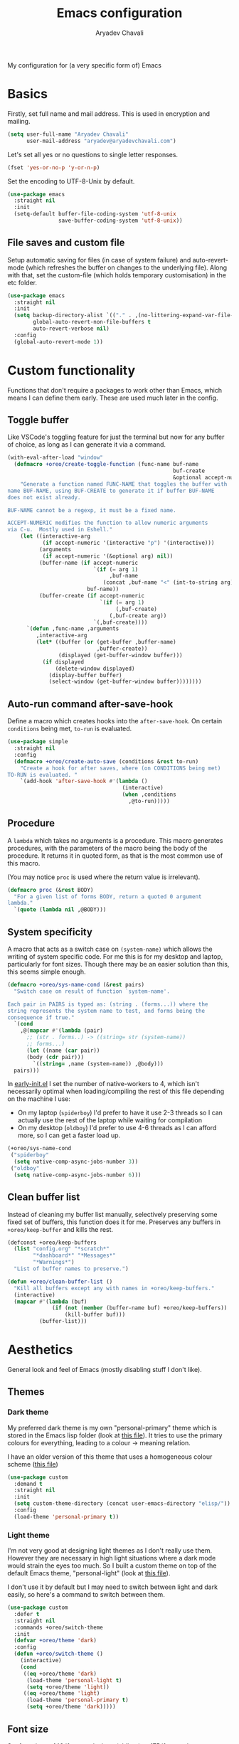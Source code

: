 #+title: Emacs configuration
#+author: Aryadev Chavali
#+description: My Emacs configuration
#+property: header-args:emacs-lisp :tangle config.el :comments link :results none
#+options: toc:nil
#+startup: noindent

#+begin_center
My configuration for (a very specific form of) Emacs
#+end_center
#+latex: \clearpage
#+toc: headlines

* Basics
Firstly, set full name and mail address.  This is used in encryption
and mailing.
#+begin_src emacs-lisp
(setq user-full-name "Aryadev Chavali"
      user-mail-address "aryadev@aryadevchavali.com")
#+end_src

Let's set all yes or no questions to single letter responses.
#+begin_src emacs-lisp
(fset 'yes-or-no-p 'y-or-n-p)
#+end_src

Set the encoding to UTF-8-Unix by default.
#+begin_src emacs-lisp
(use-package emacs
  :straight nil
  :init
  (setq-default buffer-file-coding-system 'utf-8-unix
                save-buffer-coding-system 'utf-8-unix))
#+end_src
** File saves and custom file
Setup automatic saving for files (in case of system failure) and
auto-revert-mode (which refreshes the buffer on changes to the
underlying file).  Along with that, set the custom-file (which holds
temporary customisation)  in the etc folder.
#+begin_src emacs-lisp
(use-package emacs
  :straight nil
  :init
  (setq backup-directory-alist `(("." . ,(no-littering-expand-var-file-name "saves/")))
        global-auto-revert-non-file-buffers t
        auto-revert-verbose nil)
  :config
  (global-auto-revert-mode 1))
#+end_src
* Custom functionality
Functions that don't require a packages to work other than Emacs,
which means I can define them early.  These are used much later in the
config.
** Toggle buffer
Like VSCode's toggling feature for just the terminal but now for
any buffer of choice, as long as I can generate it via a command.
#+begin_src emacs-lisp
(with-eval-after-load "window"
  (defmacro +oreo/create-toggle-function (func-name buf-name
                                                    buf-create
                                                    &optional accept-numeric)
    "Generate a function named FUNC-NAME that toggles the buffer with
name BUF-NAME, using BUF-CREATE to generate it if buffer BUF-NAME
does not exist already.

BUF-NAME cannot be a regexp, it must be a fixed name.

ACCEPT-NUMERIC modifies the function to allow numeric arguments
via C-u.  Mostly used in Eshell."
    (let ((interactive-arg
           (if accept-numeric '(interactive "p") '(interactive)))
          (arguments
           (if accept-numeric '(&optional arg) nil))
          (buffer-name (if accept-numeric
                           `(if (= arg 1)
                                ,buf-name
                              (concat ,buf-name "<" (int-to-string arg) ">"))
                         buf-name))
          (buffer-create (if accept-numeric
                             `(if (= arg 1)
                                  (,buf-create)
                                (,buf-create arg))
                           `(,buf-create))))
      `(defun ,func-name ,arguments
         ,interactive-arg
         (let* ((buffer (or (get-buffer ,buffer-name)
                            ,buffer-create))
                (displayed (get-buffer-window buffer)))
           (if displayed
               (delete-window displayed)
             (display-buffer buffer)
             (select-window (get-buffer-window buffer))))))))
#+end_src
** Auto-run command after-save-hook
Define a macro which creates hooks into the ~after-save-hook~.  On
certain ~conditions~ being met, ~to-run~ is evaluated.
#+begin_src emacs-lisp
(use-package simple
  :straight nil
  :config
  (defmacro +oreo/create-auto-save (conditions &rest to-run)
    "Create a hook for after saves, where (on CONDITIONS being met)
TO-RUN is evaluated. "
    `(add-hook 'after-save-hook #'(lambda ()
                                    (interactive)
                                    (when ,conditions
                                      ,@to-run)))))
#+end_src
** Procedure
A ~lambda~ which takes no arguments is a procedure.  This macro
generates procedures, with the parameters of the macro being the body
of the procedure.  It returns it in quoted form, as that is the most
common use of this macro.

(You may notice ~proc~ is used where the return value is irrelevant).
#+begin_src emacs-lisp
(defmacro proc (&rest BODY)
  "For a given list of forms BODY, return a quoted 0 argument
lambda."
  `(quote (lambda nil ,@BODY)))
#+end_src
** System specificity
A macro that acts as a switch case on ~(system-name)~ which allows the
writing of system specific code.  For me this is for my desktop and
laptop, particularly for font sizes.  Though there may be an easier
solution than this, this seems simple enough.
#+begin_src emacs-lisp
(defmacro +oreo/sys-name-cond (&rest pairs)
  "Switch case on result of function `system-name'.

Each pair in PAIRS is typed as: (string . (forms...)) where the
string represents the system name to test, and forms being the
consequence if true."
  `(cond
    ,@(mapcar #'(lambda (pair)
      ;; (str . forms..) -> ((string= str (system-name))
      ;; forms...)
      (let ((name (car pair))
      (body (cdr pair)))
        `((string= ,name (system-name)) ,@body)))
  pairs)))
#+end_src

In [[file:early-init.el][early-init.el]] I set the number of
native-workers to 4, which isn't necessarily optimal when
loading/compiling the rest of this file depending on the machine I
use:
- On my laptop (=spiderboy=) I'd prefer to have it use 2-3 threads so I
  can actually use the rest of the laptop while waiting for
  compilation
- On my desktop (=oldboy=) I'd prefer to use 4-6 threads as I can
  afford more, so I can get a faster load up.
#+begin_src emacs-lisp
(+oreo/sys-name-cond
 ("spiderboy"
  (setq native-comp-async-jobs-number 3))
 ("oldboy"
  (setq native-comp-async-jobs-number 6)))
#+end_src
** Clean buffer list
Instead of cleaning my buffer list manually, selectively preserving
some fixed set of buffers, this function does it for me.  Preserves
any buffers in ~+oreo/keep-buffer~ and kills the rest.
#+begin_src emacs-lisp
(defconst +oreo/keep-buffers
  (list "config.org" "*scratch*"
        "*dashboard*" "*Messages*"
        "*Warnings*")
  "List of buffer names to preserve.")

(defun +oreo/clean-buffer-list ()
  "Kill all buffers except any with names in +oreo/keep-buffers."
  (interactive)
  (mapcar #'(lambda (buf)
              (if (not (member (buffer-name buf) +oreo/keep-buffers))
                  (kill-buffer buf)))
          (buffer-list)))
#+end_src
* Aesthetics
General look and feel of Emacs (mostly disabling stuff I don't like).
** Themes
*** Dark theme
My preferred dark theme is my own "personal-primary" theme which is
stored in the Emacs lisp folder (look at [[file:elisp/personal-primary-theme.el][this file]]).  It tries to use
the primary colours for everything, leading to a colour -> meaning
relation.

I have an older version of this theme that uses a homogeneous colour
scheme ([[file:elisp/personal-theme.el][this file]])
#+begin_src emacs-lisp
(use-package custom
  :demand t
  :straight nil
  :init
  (setq custom-theme-directory (concat user-emacs-directory "elisp/"))
  :config
  (load-theme 'personal-primary t))
#+end_src
*** Light theme
I'm not very good at designing light themes as I don't really use
them.  However they are necessary in high light situations where a
dark mode would strain the eyes too much.  So I built a custom theme
on top of the default Emacs theme, "personal-light" (look at [[file:elisp/personal-light-theme.el][this
file]]).

I don't use it by default but I may need to switch between light and
dark easily, so here's a command to switch between them.

#+begin_src emacs-lisp
(use-package custom
  :defer t
  :straight nil
  :commands +oreo/switch-theme
  :init
  (defvar +oreo/theme 'dark)
  :config
  (defun +oreo/switch-theme ()
    (interactive)
    (cond
     ((eq +oreo/theme 'dark)
      (load-theme 'personal-light t)
      (setq +oreo/theme 'light))
     ((eq +oreo/theme 'light)
      (load-theme 'personal-primary t)
      (setq +oreo/theme 'dark)))))

#+end_src
** Font size
Set font size to 140 if on my desktop (oldboy) or 175 if on my laptop
(spiderboy).
#+begin_src emacs-lisp
(use-package faces
  :straight nil
  :config
  (+oreo/sys-name-cond
   ("spiderboy" (set-face-attribute 'default nil :height 175))
   ("oldboy" (set-face-attribute 'default nil :height 140))))
#+end_src
** Startup screen
The default startup screen is quite bad in all honesty, great for
first time users who have no idea what is going on but terrible for
regular users.

The scratch buffer is an interaction buffer made when Emacs is first
started, as a way to quickly prototype Emacs Lisp code.  When startup
screen is disabled, this buffer is the first thing presented on boot
for Emacs.  So we can use it to store some useful information.

As I use [[*Org mode][org-mode]] to compile my Emacs, it is available
essentially at startup, so I use it for the scratch buffer.  That way,
I can use all the abilities of org-mode (particularly writing a system
of code using =#+RESULTS=) in an ephemeral buffer at startup!
#+begin_src emacs-lisp
(use-package emacs
  :straight nil
  :init
  (setq
   inhibit-startup-screen t
   initial-major-mode 'org-mode
   initial-scratch-message ""
   ring-bell-function 'ignore)
  (add-hook 'after-init-hook (proc
                              (with-current-buffer "*scratch*"
                                (goto-char (point-max))
                                (insert (format "#+title: Scratch buffer
,#+author: %s
,#+description: Emacs v%s
Booted in %s
" user-full-name emacs-version (emacs-init-time)))))))
#+end_src
** Blinking cursor
Turn off blinking-cursor-mode as [[*Hl-line][hl-line]] is better.
#+begin_src emacs-lisp
(use-package frame
  :straight nil
  :config
  (blink-cursor-mode 0))
#+end_src
** Fringes
Turning off borders in my window manager was a good idea, so turn off
the borders for Emacs.
#+begin_src emacs-lisp
(use-package fringe
  :after dashboard
  :straight nil
  :config
  (fringe-mode 0))
#+end_src
** Mode line
A mode line in an editor can provide a LOT of information, or very
little.  I customised the Emacs modeline to give me a bit of info,
~telephone-line~ to give me a lot.

Currently I use the default mode line with some customisation;
simplicity is above all.
*** Emacs Mode-line
#+begin_src emacs-lisp
(defun +mode-line/generate-padding ()
  (let ((wid (frame-width))
        (str ""))
    (dotimes (n (floor (/ wid 7)))
      (setq str (concat str " ")))
    str))

(setq-default
 mode-line-format
 (list
  "%l:%c    " ;; Line and column
  "%p[" ;; Where in file + Evil state
  '(:eval (upcase
           (substring
            (format "%s" (if (bound-and-true-p evil-state)
                             evil-state
                           ""))
            0 1)))
  "]    "
  "%+%b("
  '(:eval (format "%s" major-mode))
  ")    "
  "%I    "
  '(:eval (+mode-line/generate-padding))
  '(vc-mode vc-mode)
  mode-line-misc-info
  mode-line-end-spaces))
#+end_src
*** WIP Telephone-line
:PROPERTIES:
:header-args:emacs-lisp: :tangle no
:END:
Telephone-line is a mode-line package for Emacs which prioritises
extensibility.  It also looks much nicer than the default mode line
with colouring and a ton of presentations to choose from.
#+begin_src emacs-lisp
(use-package telephone-line
  :init
  (defface +telephone/position-face '((t (:foreground "red" :background "grey10"))) "")
  (defface +telephone/mode-face '((t (:foreground "white" :background "dark green"))) "")
  (defface +telephone/file-info-face '((t (:foreground "white" :background "Dark Blue"))) "")
  :custom
  (telephone-line-faces
   '((evil      . telephone-line-modal-face)
     (modal     . telephone-line-modal-face)
     (ryo       . telephone-line-ryo-modal-face)
     (accent    . (telephone-line-accent-active . telephone-line-accent-inactive))
     (nil         . (mode-line                    . mode-line-inactive))
     (position  . (+telephone/position-face     . mode-line-inactive))
     (mode      . (+telephone/mode-face         . mode-line-inactive))
     (file-info . (+telephone/file-info-face    . mode-line-inactive))))
  (telephone-line-primary-left-separator    'telephone-line-halfcos-left)
  (telephone-line-secondary-left-separator  'telephone-line-halfcos-hollow-left)
  (telephone-line-primary-right-separator   'telephone-line-identity-right)
  (telephone-line-secondary-right-separator 'telephone-line-identity-hollow-right)
  (telephone-line-height 24)
  (telephone-line-evil-use-short-tag nil)
  :config
  (telephone-line-defsegment +telephone/buffer-or-filename ()
                             (cond
                              ((buffer-file-name)
                               (if (and (fboundp 'projectile-project-name)
                                        (fboundp 'projectile-project-p)
                                        (projectile-project-p))
                                   (list ""
                                         (funcall (telephone-line-projectile-segment) face)
                                         (propertize
                                          (concat "/"
                                                  (file-relative-name (file-truename (buffer-file-name))
                                                                      (projectile-project-root)))
                                          'help-echo (buffer-file-name)))
                                 (buffer-file-name)))
                              (t (buffer-name))))

  (telephone-line-defsegment +telephone/get-position ()
                             `(,(concat "%lL:%cC"
                                        (if (not mark-active)
                                            ""
                                          (format " | %dc" (- (+ 1 (region-end)) (region-beginning)))))))

  (setq-default
   telephone-line-lhs '((mode telephone-line-major-mode-segment)
                        (file-info telephone-line-input-info-segment)
                        (position +telephone/get-position)
                        (accent   +telephone/buffer-or-filename
                                  telephone-line-process-segment))
   telephone-line-rhs '((accent telephone-line-flycheck-segment telephone-line-misc-info-segment
                                telephone-line-projectile-segment)
                        (file-info telephone-line-filesize-segment)
                        (evil  telephone-line-evil-tag-segment)))
  (telephone-line-mode))
#+end_src
** Mouse
Eww who uses a mouse?
#+begin_src emacs-lisp
(setq use-file-dialog nil)
#+end_src
* Core packages (loading)
For my core packages, whose configuration doesn't change much anyway,
I have a [[file:core.org][separate file]].  Here I'll load it up for
usage later on.
#+begin_src emacs-lisp
(load-file (concat user-emacs-directory "core.el"))
#+end_src
* Small packages
** ISearch
ISearch is the default incremental search application in Emacs.  I use
~evil-search-forward~ so I don't interact with isearch that much, but
I may need it occasionally.
#+begin_src emacs-lisp
(use-package isearch
  :straight nil
  :general
  (:keymaps 'isearch-mode-map
   "M-s" #'isearch-repeat-forward))
#+end_src
** Info
Info is GNU's attempt at better man pages.  Most Emacs packages have
info pages so I'd like nice navigation options.
#+begin_src emacs-lisp
(use-package info
  :straight nil
  :general
  (nmmap
    :keymaps 'Info-mode-map
    "h" #'evil-backward-char
    "k" #'evil-previous-line
    "l" #'evil-forward-char
    "H" #'Info-history-back
    "L" #'Info-history-forward
    "RET" #'Info-follow-nearest-node))
#+end_src
** Display line numbers
I don't really like line numbers, I find them similar to [[*Fringes][fringes]] as
useless space, but at least it provides some information.  Sometimes
it can help with doing repeated commands so a toggle option is
necessary.
#+begin_src emacs-lisp
(use-package display-line-numbers
  :straight nil
  :commands display-line-numbers-mode
  :general
  (mode-leader
    "l" #'display-line-numbers-mode)
  :init
  (setq-default display-line-numbers-type 'relative))
#+end_src
** esup
I used to be able to just use [[file:elisp/profiler-dotemacs.el][profile-dotemacs.el]], when my Emacs
config was smaller, but now it tells me very little information about
where my setup is inefficient due to the literate config.  Just found
this ~esup~ thing and it works perfectly, exactly how I would prefer
getting this kind of information.  It runs an external Emacs instance
and collects information from it, so it doesn't require restarting
Emacs to profile.

#+begin_src emacs-lisp
(use-package esup
  :defer t)
#+end_src
** xref
Find definitions, references and general objects using tags without
external packages.  Provided by default in Emacs and just requires a
way of generating a =TAGS= file for your project.  Helps with minimal
setups for programming without heavier packages like [[*Eglot][Eglot]].

[[*Projectile][Projectile]] provides a nice way to generate tags.
#+begin_src emacs-lisp
(use-package xref
  :straight nil
  :display
  ("\\*xref\\*"
   (display-buffer-at-bottom)
   (inhibit-duplicate-buffer . t)
   (window-height . 0.25))
  :general
  (code-leader
    "t" '(nil :which-key "Tags"))
  (code-leader
    :infix "t"
    "t" #'xref-find-apropos
    "d" #'xref-find-definitions
    "r" #'xref-find-references)
  (nmmap
    :keymaps 'xref--xref-buffer-mode-map
    "RET" #'xref-goto-xref
    "J" #'xref-next-line
    "K" #'xref-prev-line
    "g" #'xref-revert-buffer
    "q" #'quit-window))
#+end_src
** Hl-line
Highlights the current line, much better than a blinking cursor.
#+begin_src emacs-lisp
(use-package hl-line
  :straight t
  :hook (text-mode-hook . hl-line-mode)
  :hook (prog-mode-hook . hl-line-mode))
#+end_src
** Recentf
Recentf provides a method of keeping track of recently opened files.
#+begin_src emacs-lisp
(use-package recentf
  :straight nil
  :hook (emacs-startup-hook . recentf-mode))
#+end_src
** Projectile
Projectile is a project management package which integrates with Emacs
very well.  It essentially provides alternative Emacs commands scoped
to the current 'project', based on differing signs that a directory is
a 'project'.
#+begin_src emacs-lisp
(use-package projectile
  :after evil
  :hook (emacs-startup-hook . projectile-mode)
  :general
  (general-def
    :keymaps 'projectile-command-map
    "t" #'projectile-test-project
    "r" #'projectile-run-project
    "q" #'projectile-replace-regexp)
  (leader "p" '(projectile-command-map :which-key "Projectile"))
  (nmap
    "<f5>" #'projectile-compile-project
    "<f6>" #'projectile-configure-project
    "<f7>" #'projectile-test-project)
  :init
  (setq projectile-tags-command "ctags -Re -f \"%s\" %s \"%s\""))
#+end_src
*** Counsel projectile
Counsel integration for projectile commands, very nice.
#+begin_src emacs-lisp
(use-package counsel-projectile
  :after (projectile counsel)
  :config
  (counsel-projectile-mode +1))
#+end_src
** Avy
Setup avy with leader.  As I use ~avy-goto-char-timer~ a lot, use the
~C-s~ bind which replaces isearch.  Switch isearch to M-s in case I
need to use it.
#+begin_src emacs-lisp
(use-package avy
  :after evil
  :general
  (nmmap
    "C-s" #'avy-goto-char-timer
    "M-s" #'isearch-forward)
  (search-leader
    "l" #'avy-goto-line))
#+end_src
** Ace window
Though evil provides a great many features in terms of window
management, ace window can provide some nicer chords for higher
management of windows (closing, switching, etc).

#+begin_src emacs-lisp
(use-package ace-window
  :after evil
  :custom
  (aw-keys '(?a ?s ?d ?f ?g ?h ?j ?k ?l))
  :general
  (nmmap
    [remap evil-window-next] #'ace-window))
#+end_src
** Helpful
Helpful provides a modernised interface for some common help
commands.  I replace ~describe-function~, ~describe-variable~ and
~describe-key~ by their helpful counterparts.
#+begin_src emacs-lisp
(use-package helpful
  :after ivy
  :commands (helpful-callable helpful-variable)
  :general
  (general-def
    [remap describe-function] #'helpful-callable
    [remap describe-variable] #'helpful-variable
    [remap describe-key]      #'helpful-key)
  :display
  ("\\*helpful.*"
   (display-buffer-at-bottom)
   (inhibit-duplicate-buffer . t)
   (window-height . 0.25))
  :config
  (evil-define-key 'normal helpful-mode-map "q" #'quit-window))
#+end_src
** Which-key
Which key uses the minibuffer when performing a keybind to provide
possible options for the next key.
#+begin_src emacs-lisp
(use-package which-key
  :config
  (which-key-mode))
#+end_src
** Keychord
Keychord is only really here for this one chord I wish to define: "jk"
for exiting insert state.
#+begin_src emacs-lisp
(use-package key-chord
  :after evil
  :config
  (key-chord-define evil-insert-state-map "jk" #'evil-normal-state)
  (key-chord-mode))
#+end_src
** (Rip)grep
Grep is a great piece of software, a necessary tool in any Linux
user's inventory.  By default Emacs has a family of functions to use
grep, presenting results in a ~compilation~ style.  ~grep~ searches
files, ~rgrep~ searches in a directory using the ~find~ program and
~zgrep~ searches archives.  This is a great solution for a general
computer environment; essentially all Linux installs will have ~grep~
and ~find~ installed.

Ripgrep is a Rust program that attempts to perform better than grep,
and it actually does.  This is because of a set of optimisations, such
as checking the =.gitignore= to exclude certain files from being
searched.  The ripgrep package provides utilities to ripgrep projects
and files for strings.  Though [[*Ivy][ivy]] comes with ~counsel-rg~, it uses
Ivy's completion framework rather than the ~compilation~ style
buffers, which sometimes proves very useful.

Of course, this requires installing the rg binary which is available
in most repositories nowadays.
*** Grep
I have no use for standard 'grep'; ~counsel-swiper~ does the same
thing faster and within Emacs lisp.  ~rgrep~ is useful though.
#+begin_src emacs-lisp
(use-package grep
  :straight nil
  :display
  ("^\\*grep.*"
   (display-buffer-at-bottom display-buffer-reuse-window)
   (window-height . 0.25)
   (reusable-frames . t))
  :general
  (search-leader
    "d" #'rgrep))
#+end_src
*** rg
#+begin_src emacs-lisp
(use-package rg
  :after grep
  :general
  (search-leader
    "R" #'rg)
  (:keymaps 'rg-mode-map
   "]]" #'rg-next-file
   "[[" #'rg-prev-file
   "q"  #'quit-window)
  :init
  (setq rg-group-result t
        rg-hide-command t
        rg-show-columns nil
        rg-show-header t
        rg-custom-type-aliases nil
        rg-default-alias-fallback "all"
        rg-buffer-name "*ripgrep*"))
#+end_src
** Olivetti
Olivetti provides a focus mode for Emacs, which makes it look a bit
nicer with fringes.  I also define ~+olivetti-mode~ which will
remember and clear up any window configurations on the frame, then
when turned off will reinsert them - provides a nice way to quickly
focus on a buffer.
#+begin_src emacs-lisp
(use-package olivetti
  :commands (+olivetti-mode)
  :general
  (mode-leader
    "o" #'+olivetti-mode)
  :init
  (setq-default olivetti-body-width 0.6)
  (setq olivetti-style nil)
  (add-hook 'olivetti-mode-on-hook  (proc (interactive) (text-scale-increase 1)))
  (add-hook 'olivetti-mode-off-hook (proc (interactive) (text-scale-decrease 1)))
  :config
  (defun +olivetti-mode ()
    (interactive)
    (if (not olivetti-mode)
        (progn
          (window-configuration-to-register 1)
          (delete-other-windows)
          (olivetti-mode t))
      (jump-to-register 1)
      (olivetti-mode 0))))
#+end_src
** All the Icons
Nice set of icons with a great user interface to manage them.
#+begin_src emacs-lisp
(use-package all-the-icons
  :straight t
  :defer t
  :commands (all-the-icons-insert)
  :general
  (insert-leader
    "e" #'all-the-icons-insert))
#+end_src
** Hide mode line
Custom minor mode to toggle the mode line.  Check it out at
[[file:elisp/hide-mode-line.el][elisp/hide-mode-line.el]].
#+begin_src emacs-lisp
(use-package hide-mode-line
  :straight nil
  :load-path "elisp/"
  :defer t
  :general
  (mode-leader
    "m" #'hide-mode-line-mode))
#+end_src
** Save place
Saves current place in a buffer permanently, so on revisiting the file
(even in a different Emacs instance) you go back to the place you were
at last.
#+begin_src emacs-lisp
(use-package saveplace
  :straight nil
  :config
  (save-place-mode))
#+end_src
** Rot13
ROT13 encoding is a pretty simple cipher; fun to make decoders and
encoders for.  Emacs has default support for it, to the point where it
can display files with the encoding without changing the underlying
text.  That's what this is mainly for.

#+begin_src emacs-lisp
(use-package rot13
  :straight nil
  :general
  (mode-leader
    "r" #'toggle-rot13-mode))
#+end_src
** Licensing
Loads [[file:elisp/license.el][license.el]] for inserting licenses.
Licenses are important for distribution and attribution to be defined clearly.
#+begin_src emacs-lisp
(use-package license
  :straight nil
  :load-path "elisp/"
  :demand t
  :general
  (insert-leader
    "l" #'+license/insert-copyright-notice
    "L" #'+license/insert-complete-license))
#+end_src
* Applications (loading)
Emacs is basically an operating system whose primary datatype is text.
Applications are interfaces/environments which serve a variety of
purposes, but provide a lot of capability.  I have a
[[file:app.org][separate file]] for such configuration (2023-09-29:
mainly because it was so goddamn huge).

#+begin_src emacs-lisp
(load-file (concat user-emacs-directory "app.el"))
#+end_src
* Text modes
Standard packages and configurations for text-mode and its derived
modes.
** Flyspell
Flyspell allows me to quickly spell check text documents.  I use
flyspell primarily in org mode, as that is my preferred prose writing
software, but I also need it in commit messages and so on.  So
flyspell-mode should be hooked to text-mode.
#+begin_src emacs-lisp
(use-package flyspell
  :hook (text-mode-hook . flyspell-mode)
  :general
  (nmmap
    :keymaps 'text-mode-map
    (kbd "M-C") #'flyspell-correct-word-before-point
    (kbd "M-c") #'flyspell-auto-correct-word)
  (local-leader
    :keymaps 'flyspell-mode-map
    "S" #'flyspell-region)
  (mode-leader
    "s" #'flyspell-mode))
#+end_src
** Undo tree
Undo tree sits on top of the incredible Emacs undo capabilities.
Provides a nice visual for edits and a great way to produce branches
of edits.  Also allows saving of undo trees, which makes Emacs a quasi
version control system in and of itself!  The only extra necessary
would be describing changes...
#+begin_src emacs-lisp
(use-package undo-tree
  :straight t
  :hook (after-init-hook . global-undo-tree-mode)
  :init
  (setq undo-tree-auto-save-history t
        undo-tree-history-directory-alist backup-directory-alist)
  :general
  (leader
    "u" #'undo-tree-visualize))
#+end_src
** Whitespace
Deleting whitespace, highlighting when going beyond the 80th character
limit, all good stuff.  I don't want to highlight whitespace for
general mode categories (Lisp shouldn't really have an 80 character
limit), so set it for specific modes need the help.
#+begin_src emacs-lisp
(use-package whitespace
  :straight nil
  :general
  (nmmap
    "M--"   #'whitespace-cleanup)
  (mode-leader
    "w" #'whitespace-mode)
  :hook
  (before-save-hook  . whitespace-cleanup)
  (c-mode-hook       . whitespace-mode)
  (c++-mode-hook     . whitespace-mode)
  (haskell-mode-hook . whitespace-mode)
  (python-mode-hook  . whitespace-mode)
  (org-mode-hook     . whitespace-mode)
  (text-mode-hook    . whitespace-mode)
  :init
  (setq whitespace-style '(face lines-tail spaces tabs tab-mark trailing newline)
        whitespace-line-column 80))
#+end_src
** Set auto-fill-mode for all text-modes
Auto fill mode automatically newlines text on 80 characters, which
looks nice and integrates well with Evil's sentence and paragraph text
objects.
#+begin_src emacs-lisp
(add-hook 'text-mode-hook #'auto-fill-mode)
#+end_src
** Show-paren-mode
Show parenthesis for Emacs
#+begin_src emacs-lisp
(add-hook 'prog-mode-hook #'show-paren-mode)
#+end_src
** Smartparens
Smartparens is a smarter electric-parens, it's much more aware of
context and easier to use.
#+begin_src emacs-lisp
(use-package smartparens
  :hook
  (prog-mode-hook . smartparens-mode)
  (text-mode-hook . smartparens-mode)
  :after evil
  :config
  (setq sp-highlight-pair-overlay nil
        sp-highlight-wrap-overlay t
        sp-highlight-wrap-tag-overlay t)

  (let ((unless-list '(sp-point-before-word-p
                       sp-point-after-word-p
                       sp-point-before-same-p)))
    (sp-pair "'"  nil :unless unless-list)
    (sp-pair "\"" nil :unless unless-list))
  (sp-local-pair sp-lisp-modes "(" ")" :unless '(:rem sp-point-before-same-p))
  (require 'smartparens-config))
#+end_src
** Thesaurus
=le-thesaurus= is a great extension for quickly searching up words for
synonyms or antonyms.  I may need it anywhere so I bind it to all
keymaps.
#+begin_src emacs-lisp
(use-package le-thesaurus
  :straight t
  :general
  (local-leader
    :keymaps 'override
    "[" #'le-thesaurus-get-synonyms
    "]" #'le-thesaurus-get-antonyms))
#+end_src
* Programming packages
Packages that help with programming in general, providing IDE like
capabilities.
** Eldoc
Eldoc presents documentation to the user upon placing ones cursor upon
any symbol.  This is very useful when programming as it:
- presents the arguments of functions while writing calls for them
- presents typing and documentation of variables

Eldoc box makes the help buffer a hovering box instead of printing it
in the minibuffer.  A lot cleaner.
#+begin_src emacs-lisp
(use-package eldoc
  :straight nil
  :hook (prog-mode-hook . eldoc-mode)
  :init
  (global-eldoc-mode 1))

(use-package eldoc-box
  :hook (eldoc-mode-hook . eldoc-box-hover-mode)
  :init
  (setq eldoc-box-position-function #'eldoc-box--default-upper-corner-position-function
        eldoc-box-clear-with-C-g t))
#+end_src
** Eglot
Eglot is package to communicate with LSP servers for better
programming capabilities.  Interactions with a server provide results
to the client, done through JSON.

NOTE: Emacs 28.1 comes with better JSON parsing, which makes Eglot
much faster.

2023-03-26: I've found Eglot to be useful sometimes, but many of the
projects I work on don't require a heavy server setup to efficiently
edit and check for errors; Emacs provides a lot of functionality.  So
by default I've disabled it, using =M-x eglot= to startup the LSP
server when I need it.
#+begin_src emacs-lisp
(use-package eglot
  :after project
  :defer t
  :general
  (code-leader
    :keymaps 'eglot-mode-map
    "f" #'eglot-format
    "a" #'eglot-code-actions
    "r" #'eglot-rename
    "R" #'eglot-reconnect)
  ;; :init
  ;; (setq eglot-stay-out-of '(flymake))
  :config
  (add-to-list 'eglot-server-programs '((c++-mode c-mode) "clangd")))
#+end_src
** Flycheck
Flycheck is the checking system for Emacs.  I don't necessarily like
having all my code checked all the time, so I haven't added a hook to
prog-mode as it would be better for me to decide when I want checking
and when I don't.
#+begin_src emacs-lisp
(use-package flycheck
  :commands (flycheck-mode flycheck-list-errors)
  :hook
  (c-mode-hook   . flycheck-mode)
  (c++-mode-hook . flycheck-mode)
  :general
  (mode-leader
    "f" #'flycheck-mode)
  (code-leader
    "x" #'flycheck-list-errors
    "J" #'flycheck-next-error
    "K" #'flycheck-previous-error)
  :display
  ("\\*Flycheck.*"
   (display-buffer-at-bottom)
   (window-height . 0.25))
  :config
  (with-eval-after-load "evil-collection"
    (evil-collection-flycheck-setup)))
#+end_src
** Tabs and spaces
By default, turn off tabs and set the tab width to two.
#+begin_src emacs-lisp
(setq-default indent-tabs-mode nil
              tab-width 2)
#+end_src

However, if necessary later, define a function that may activate tabs locally.
#+begin_src emacs-lisp
(defun +oreo/activate-tabs ()
  (interactive)
  (setq-local indent-tabs-mode t))
#+end_src
** Highlight todo items
TODO items are highlighted in org-mode, but not necessarily in every
mode.  This minor mode highlights all TODO like items via a list of
strings to match.  It also configures faces to use when highlighting.
I hook it to prog-mode.

#+begin_src emacs-lisp
(use-package hl-todo
  :after prog-mode
  :hook (prog-mode-hook . hl-todo-mode)
  :init
  (setq hl-todo-keyword-faces
        '(("TODO"  . "#E50000")
          ("WIP"   . "#ffa500")
          ("NOTE"  . "#00CC00")
          ("FIXME" . "#d02090"))))
#+end_src
** Hide-show mode
Turn on ~hs-minor-mode~ for all prog-mode.  This provides folds for
free.
#+begin_src emacs-lisp
(use-package hideshow
  :straight nil
  :hook (prog-mode-hook . hs-minor-mode))
#+end_src
** Aggressive indenting
Essentially my dream editing experience: when I type stuff in, try and
indent it for me on the fly.  Just checkout the
[[https://github.com/Malabarba/aggressive-indent-mode][page]], any
description I give won't do it justice.

#+begin_src emacs-lisp
(use-package aggressive-indent
  :straight t
  :demand t
  :config
  (add-to-list 'aggressive-indent-excluded-modes
               'c-mode)
  (add-to-list 'aggressive-indent-excluded-modes
               'c++-mode)
  (add-to-list 'aggressive-indent-excluded-modes
               'cc-mode)
  (global-aggressive-indent-mode))
#+end_src
** Compilation
Colourising the compilation buffer so ANSI colour codes get computed.
#+begin_src emacs-lisp
(use-package compile
  :straight nil
  :general
  (code-leader
    "j" #'next-error
    "k" #'previous-error
    "c" #'compile
    "C" #'recompile)
  (nmmap
    :keymaps 'compilation-mode-map
    "g" #'recompile)
  :display
  ("\\*compilation\\*"
   (display-buffer-reuse-window display-buffer-at-bottom)
   (reusable-frames . t)
   (window-height . 0.25))
  :config
  (defun +compile/colourise ()
    "Colourise the emacs compilation buffer."
    (interactive)
    (let ((inhibit-read-only t))
      (ansi-color-apply-on-region (point-min) (point-max))))
  (add-hook 'compilation-filter-hook #'+compile/colourise))
#+end_src
** Makefile
Defines an auto-insert for Makefiles.  Assumes C but it's very easy to
change it for C++.
#+begin_src emacs-lisp
(use-package emacs
  :auto-insert
  (("[mM]akefile\\'" . "Makefile skeleton")
   ""
   "CC=gcc
CFLAGS=-Wall -Wextra -Werror -Wswitch-enum -ggdb -fsanitize=address -std=c11
LIBS=
ARGS=
OUT=main.out

SRC=src
DIST=build

CODE=$(addprefix $(SRC)/, main.c)
OBJECTS=$(CODE:$(SRC)/%.c=$(DIST)/%.o)
DEPS=$(OBJECTS:%.o=%.d)

.PHONY: all
all: $(OUT)

$(OUT): $(DIST)/$(OUT)

$(DIST)/$(OUT): $(OBJECTS)
	mkdir -p $(DIST)
	$(CC) $(CFLAGS) $^ -o $@ $(LIBS)

-include $(DEPS)

$(DIST)/%.o: $(SRC)/%.c
	mkdir -p $(DIST)
	$(CC) $(CFLAGS) -MMD -c $< -o $@ $(LIBS)

.PHONY: run
run: $(DIST)/$(OUT)
	./$^ $(ARGS)

.PHONY:
clean:
	rm -rfv $(DIST)/*
"
   _))
#+end_src
* Org mode
2023-03-30: finally decided to give org mode its own section.

Org is, at its most basic, a markup language.  Files use the ".org"
extension and use =org-mode= to write text, with the ability to export
to a few formats, all within Emacs.  Some other features include:
+ A complete spreadsheet system, with formulas (including
  [[*Calculator][calc-mode]] integration)
+ Evaluation of code blocks, even using the results of them in exports
  (to, say, a $\LaTeX$ or HTML document)
  + This includes exporting code blocks to a code file.  All the
    emacs-lisp code blocks in this file are compiled to =config.el=
    ([[file:elisp/literate.el][literate]])
+ Complete calendar/todo system with deadlines, scheduling and
  repeaters
+ Export to a variety of formats or make your own export engine using
  the org AST!
  + Writing latex in document, with ability to render them on demand,
    and exporting to PDFs through Latex
** Org Essentials
Org has a ton of settings to tweak, which change your experience quite
a bit.  My setup should be as portable as possible and (/sometimes/) I
need to access org mode files in other editors, so org files should be
as close to clear text as possible.  This is the guiding philosophy
that essentially makes most of my options pretty immediate.

Some arbitrary notes:
+ By default =~/Text= is my directory for text files.  I actually have
  a repository that manages this directory for agenda files and other
  documents
+ Indentation in file should not be allowed, i.e. text indentation,
  as that forces other editors to read it a certain way as well.  It
  seems obtrusive hence it's off.
+ Org startup indented is on by default as most documents do benefit
  from the indentation, but I do turn it off for some files via
  ~#+startup:noindent~
+ When opening an org document there can be a lot of headings, so I
  set folding to just content
+ Org documents can also have a lot of latex previews, which make
  opening some after a while a massive hassle.  If I want to see the
  preview, I'll do it myself, so turn it off.
+ Org manages windowing itself, to some extent, so I set those options
  to be as unobtrusive as possible

#+begin_src emacs-lisp
(use-package org
  :defer t
  :straight t
  :init
  (setq
   org-directory "~/Text"
   org-adapt-indentation nil
   org-indent-mode nil
   org-startup-indented t
   org-startup-folded 'content
   org-startup-with-latex-preview nil
   org-imenu-depth 10
   org-src-window-setup 'current-window
   org-indirect-buffer-display 'current-window
   org-link-frame-setup '((vm . vm-visit-folder-other-frame)
                          (vm-imap . vm-visit-imap-folder-other-frame)
                          (file . find-file))))
#+end_src
** Org Latex
Org mode has deep integration with latex, can export to PDF and even
display latex fragments in the document directly.  I setup the
pdf-process, code listing options via minted and the format options
for latex fragments.
#+begin_src emacs-lisp
(use-package org
  :defer t
  :init
  (setq org-format-latex-options '(:foreground default :background default :scale 2
                                   :html-foreground "Black" :html-background "Transparent"
                                   :html-scale 1.0 :matchers ("begin" "$1" "$" "$$" "\\(" "\\["))
        org-latex-src-block-backend 'minted
        org-latex-minted-langs '((emacs-lisp "common-lisp")
                                 (ledger "text")
                                 (cc "c++")
                                 (cperl "perl")
                                 (shell-script "bash")
                                 (caml "ocaml"))
        org-latex-packages-alist '(("" "minted"))
        org-latex-pdf-process
        '("latexmk -pdfxe -bibtex -f -shell-escape %f")
        org-latex-minted-options '(("style" "colorful")
                                   ("linenos")
                                   ("frame" "single")
                                   ("mathescape")
                                   ("fontfamily" "courier")
                                   ("samepage" "false")
                                   ("breaklines" "true")
                                   ("breakanywhere" "true"))))
#+end_src
** Org Core Variables
Tons of variables for org-mode, including a ton of latex ones.  Can't
really explain because it sets up quite a lot of local stuff.  Also I
copy pasted the majority of this, tweaking it till it felt good.  Doom
Emacs was very helpful here.
#+begin_src emacs-lisp
(use-package org
  :init
  (setq org-edit-src-content-indentation 0
        org-goto-interface 'outline
        org-imenu-depth 10
        org-export-backends '(ascii html latex odt icalendar)
        org-eldoc-breadcrumb-separator " → "
        org-enforce-todo-dependencies t
        org-fontify-quote-and-verse-blocks t
        org-fontify-whole-heading-line t
        org-footnote-auto-label t
        org-hide-leading-stars t
        org-hide-emphasis-markers nil
        org-image-actual-width nil
        org-priority-faces '((?A . error) (?B . warning) (?C . success))
        org-link-descriptive nil
        org-tags-column 0
        org-todo-keywords
        '((sequence "TODO" "WIP" "DONE")
          (sequence "PROJ" "WAIT" "COMPLETE"))
        org-use-sub-superscripts '{}
        org-babel-load-languages '((emacs-lisp . t)
                                   (lisp . t)
                                   (shell . t))))
#+end_src
** Org Core Functionality
Hooks, prettify-symbols and records for auto insertion.
#+begin_src emacs-lisp
(use-package org
  :hook
  (org-mode-hook . prettify-symbols-mode)
  :display
  ("\\*Org Src.*"
   (display-buffer-same-window))
  :pretty
  (org-mode-hook
   ("#+begin_src" . "≫")
   ("#+end_src"   . "≪"))
  :init
  (with-eval-after-load "autoinsert"
    (define-auto-insert '("\\.org\\'" . "Org skeleton")
      '("Enter title: "
        "#+title: " str | (buffer-file-name) "\n"
        "#+author: " (read-string "Enter author: ") | user-full-name "\n"
        "#+description: " (read-string "Enter description: ") | "Description" "\n"
        "#+date: " (format-time-string "%Y-%m-%d" (current-time)) "\n"
        "* " _))))
#+end_src
** Org Core Bindings
Some bindings for org mode.
#+begin_src emacs-lisp
(use-package org
  :after counsel
  :config
  (defun +org/swiper-goto ()
    (interactive)
    (swiper "^\\* "))
  :general
  (file-leader
    "l" #'org-store-link
    "i" #'org-insert-last-stored-link)
  (code-leader
    "D" #'org-babel-detangle)
  (nmmap
    :keymaps 'org-mode-map
    [remap imenu] #'+org/swiper-goto)
  (local-leader
    :keymaps 'org-mode-map
    "l" '(nil :which-key "Links")
    "'" '(nil :which-key "Tables")
    "c" '(nil :which-key "Clocks"))
  (local-leader
    :keymaps 'org-mode-map
    :infix "l"
    "i" #'org-insert-link
    "l" #'org-open-at-point
    "f" #'org-footnote-action)
  (local-leader
    :keymaps 'org-mode-map
    :infix "'"
    "a" #'org-table-align
    "f" #'org-table-edit-formulas
    "t" #'org-table-toggle-coordinate-overlays
    "s" #'org-table-sum
    "e" #'org-table-calc-current-TBLFM
    "E" #'org-table-eval-formula)
  (local-leader
    :keymaps 'org-mode-map
    :infix "c"
    "i" #'org-clock-clock-in
    "o" #'org-clock-clock-out
    "c" #'org-clock-in-last
    "d" #'org-clock-display)
  (local-leader
    :keymaps 'org-mode-map
    "r" #'org-refile
    "d" #'org-date-from-calendar
    "t" #'org-todo
    "," #'org-priority
    "T" #'org-babel-tangle
    "i" #'org-insert-structure-template
    "p" #'org-latex-preview
    "s" #'org-property-action
    "e" #'org-export-dispatch
    "o" #'org-edit-special))
#+end_src
** Org Agenda
Org agenda provides a nice viewing for schedules.  With org mode it's
a very tidy way to manage your time.
#+begin_src emacs-lisp
(use-package org-agenda
  :after org
  :straight nil
  :init
  (defconst +org/agenda-root "~/Text"
    "Root directory for all agenda files")
  (setq org-agenda-files (list (expand-file-name +org/agenda-root))
        org-agenda-window-setup 'current-window
        org-agenda-skip-deadline-prewarning-if-scheduled t
        org-agenda-skip-scheduled-if-done t
        org-agenda-skip-deadline-if-done t
        org-agenda-start-with-entry-text-mode nil)
  :config
  (evil-set-initial-state 'org-agenda-mode 'normal)
  :general
  (file-leader
    "a" `(,(proc (interactive)
                 (find-file (completing-read "Enter directory: " org-agenda-files nil t)))
          :which-key "Open agenda directory"))

  (app-leader
    "a" #'org-agenda)

  (nmmap
    :keymaps 'org-agenda-mode-map
    "zd" #'org-agenda-day-view
    "zw" #'org-agenda-week-view
    "zm" #'org-agenda-month-view
    "gd" #'org-agenda-goto-date
    "RET" #'org-agenda-switch-to
    "J" #'org-agenda-later
    "K" #'org-agenda-earlier
    "t" #'org-agenda-todo
    "." #'org-agenda-goto-today
    "," #'org-agenda-goto-date
    "q" #'org-agenda-quit
    "r" #'org-agenda-redo))
#+end_src
** Org capture
#+begin_src emacs-lisp
(use-package org-capture
  :straight nil
  :init
  (setq
   org-capture-templates
   '(("t" "A todo" entry
      (file "")
      "* TODO %?
%T
%a"))
   org-default-notes-file (concat org-directory "/todo.org"))
  :general
  (file-leader
    "w" #'org-capture))
#+end_src
** Org clock-in
Org provides a nice timekeeping system that allows for managing how
much time is taken per task.  It even has an extensive reporting
system to see how much time you spend on specific tasks or overall.
#+begin_src emacs-lisp
(use-package org-clock
  :after org
  :straight nil
  :init
  (defvar +org/clock-out-toggle-report nil
    "Non-nil means update the first clock report in the file every
time a clock out occurs.")
  :config
  (advice-add #'org-clock-out
              :after
              (proc (interactive)
                    (if +org/clock-out-toggle-report
                        (org-clock-report t))))
  :general
  (local-leader
    :keymaps 'org-mode-map
    :infix "c"
    "c" #'org-clock-in
    "o" #'org-clock-out
    "r" #'org-clock-report
    "t" (proc (interactive)
              (setq-local +org/clock-out-toggle-report
                          (not +org/clock-out-toggle-report)))))
#+end_src
** Org on save
If ~+org/compile-to-pdf-on-save-p~ is non-nil, then compile to
\(\LaTeX\) and run an async process to compile it to a PDF.  Doesn't
make Emacs hang (like ~org-latex-export-to-pdf~) and doesn't randomly
crash (like the async handler for org-export).  Works really well with
~pdf-view-mode~.
#+begin_src emacs-lisp
(use-package org
  :defer t
  :init
  (defvar +org/compile-to-pdf-on-save-p
    nil
    "Non-nil to activate compile functionality.")
  :general
  (local-leader
    :keymaps 'org-mode-map
    "C" (proc (interactive)
              (if (+org/compile-to-pdf-on-save-f)
                  (setq-local +org/compile-to-pdf-on-save-p nil)
                (setq-local +org/compile-to-pdf-on-save-p t))))
  :config
  (+oreo/create-auto-save
   (and (eq major-mode 'org-mode) +org/compile-to-pdf-on-save-p)
   (start-process-shell-command "" "*pdflatex*" (concat "pdflatex -shell-escape "
                                                        (org-latex-export-to-latex)))))
#+end_src
** Org ref
For bibliographic stuff in $\LaTeX$ export.
#+begin_src emacs-lisp
(use-package org-ref
  :straight t
  :defer t
  :init
  (setq bibtex-files '("~/Text/bibliography.bib")
        bibtex-completion-bibliography '("~/Text/bibliography.bib")
        bibtex-completion-additional-search-fields '(keywords)))
#+end_src
*** Org ref ivy integration
Org ref requires ivy-bibtex to work properly with ivy, so we need to
set that up as well
#+begin_src emacs-lisp
(use-package ivy-bibtex
  :straight t
  :after org-ref
  :config
  (require 'org-ref-ivy))
#+end_src
** Org message
Org message allows for the use of org mode when composing mails,
generating HTML multipart emails.  This integrates the WYSIWYG
experience with mail in Emacs while also providing powerful text
features with basically no learning curve (as long as you've already
learnt the basics of org).

#+begin_src emacs-lisp
(use-package org-msg
  :hook (message-mode-hook . org-msg-mode)
  :config
  (setq org-msg-options "html-postamble:nil H:5 num:nil ^:{} toc:nil author:nil email:nil \\n:t tex:dvipng"
        org-msg-greeting-name-limit 3)

  (add-to-list 'org-msg-enforce-css
               '(img latex-fragment-inline
                     ((transform . ,(format "translateY(-1px) scale(%.3f)"
                                            (/ 1.0 (if (boundp 'preview-scale)
                                                       preview-scale 1.4))))
                      (margin . "0 -0.35em")))))
#+end_src
** Org for evil
Evil org for some nice bindings.
#+begin_src emacs-lisp
(use-package evil-org
  :hook (org-mode-hook . evil-org-mode))
#+end_src
** Org reveal
Org reveal allows one to export org files as HTML presentations via
reveal.js.  Pretty nifty and it's easy to use.
#+begin_src emacs-lisp
(use-package ox-reveal
  :defer t
  :init
  (setq org-reveal-root "https://cdn.jsdelivr.net/npm/reveal.js"
        org-reveal-theme "sky"))
#+end_src
** WIP Org fragtog
:PROPERTIES:
:header-args:emacs-lisp: :tangle no
:END:
Toggle latex fragments in org mode so you get fancy maths symbols.  I
use latex a bit in org mode as it is the premier way of getting
mathematical symbols rendered, but org mode > latex.

Delimited environments are aplenty, escaped brackets and dollar signs
are my favourite.  Here's a snippet:
$\int_{-\infty}^{\infty}e^{-x^2}dx = \sqrt{\pi}$.

[2023-09-10 Sun] Emacs 29 complains constantly about this, probably
because this isn't implemented that well.  Regardless it wasn't that
necessary anyway, just a nice feature to have.
#+begin_src emacs-lisp
(use-package org-fragtog
  :hook (org-mode-hook . org-fragtog-mode))
#+end_src
** Org superstar
Org superstar adds unicode symbols for headers, much better than the
default asterisks.
#+begin_src emacs-lisp
(use-package org-superstar
  :hook (org-mode-hook . org-superstar-mode))
#+end_src
* Languages
Configuration for specific languages or file formats.
** PDF
I use PDFs mostly for reading reports or papers.  Though Emacs isn't
my preferred application for viewing PDFs (I highly recommend
[[https://pwmt.org/projects/zathura/][Zathura]]), similar to most things with Emacs, having a PDF viewer
builtin can be a very useful asset.

For example if I were editing an org document which I was eventually
compiling into a PDF, my workflow would be much smoother with a PDF
viewer within Emacs that I can open on another pane.
*** PDF tools
~pdf-tools~ provides the necessary functionality for viewing PDFs.
There is no proper PDF viewing without this package.
~evil-collection~ provides a setup for this mode, so use that.
#+begin_src emacs-lisp
(use-package pdf-tools
  :mode ("\\.[pP][dD][fF]\\'" . pdf-view-mode)
  :straight t
  :display
  ("^.*pdf$"
   (display-buffer-same-window)
   (inhibit-duplicate-buffer . t))
  :config
  (pdf-tools-install-noverify)
  (with-eval-after-load "evil-collection"
    (evil-collection-pdf-setup)))
#+end_src
*** PDF grep
PDF grep is a Linux tool that allows for searches against the text
inside of PDFs similar to standard grep.  This cannot be performed by
standard grep due to how PDFs are encoded; they are not a clear text
format.
#+begin_src emacs-lisp
(use-package pdfgrep
  :after pdf-tools
  :hook (pdf-view-mode-hook . pdfgrep-mode)
  :general
  (nmap
    :keymaps 'pdf-view-mode-map
    "M-g"    #'pdfgrep))
#+end_src
** SQL
The default SQL package provides support for connecting to common
database types (sqlite, mysql, etc) for auto completion and query
execution.  I don't use SQL currently but whenever I need it it's
there.
#+begin_src emacs-lisp
(use-package sql
  :straight nil
  :init
  (setq sql-display-sqli-buffer-function nil))
#+end_src
** WIP Ada
:PROPERTIES:
:header-args:emacs-lisp: :tangle no
:END:
Check out [[file:elisp/ada-mode.el][ada-mode]], my custom ~ada-mode~
that replaces the default one.  This mode just colourises stuff, and
uses eglot and a language server to do the hard work.

#+begin_src emacs-lisp
(use-package ada-mode
  :straight nil
  :load-path "elisp/"
  :defer t
  :config
  (with-eval-after-load "eglot"
    (add-hook 'ada-mode-hook #'eglot)))
#+end_src
** NHexl
Hexl-mode is the inbuilt package within Emacs to edit hex and binary
format buffers.  There are a few problems with hexl-mode though,
including an annoying prompt on /revert-buffer/.

Thus, nhexl-mode!  It comes with a few other improvements. Check out
the [[https://elpa.gnu.org/packages/nhexl-mode.html][page]] yourself.
#+begin_src emacs-lisp
(use-package nhexl-mode
  :straight t
  :mode "\\.bin")
#+end_src
** C/C++
Setup for C and C++ modes via the cc-mode package.  C and C++ are
great languages for general purpose programming.  My preferred choice
when I want greater control over memory management.
*** cc-mode
Tons of stuff, namely:
+ ~auto-fill-mode~ for 80 char limit
+ Some keybindings to make evil statement movement is easy
+ Lots of pretty symbols
+ Indenting options and a nice (for me) code style for C (though
  aggressive indent screws with this a bit)
+ Auto inserts to get a C file going
#+begin_src emacs-lisp
(use-package cc-mode
  :defer t
  :hook
  (c-mode-hook   . auto-fill-mode)
  (c++-mode-hook . auto-fill-mode)
  :general
  (:keymaps '(c-mode-map c++-mode-map)
   :states '(normal motion visual)
   "(" #'c-beginning-of-statement
   ")" #'c-end-of-statement)
  :pretty
  (c-mode-hook
   ("puts"    . "φ")
   ("fputs"   . "ϕ")
   ("printf"  . "ω")
   ("fprintf" . "Ω")
   ("NULL"    . "Ø")
   ("true"    . "⊨")
   ("false"   . "⊭")
   ("!"       . "¬")
   ("&&"      . "⋀")
   ("||"      . "⋁")
   ("for"     . "∀")
   ("return"  . "⟼"))
  (c++-mode-hook
   ("nullptr" . "Ø")
   ("string"  . "𝕊")
   ("vector"  . "ℓ")
   ("puts"    . "φ")
   ("fputs"   . "ϕ")
   ("printf"  . "ω")
   ("fprintf" . "Ω")
   ("NULL"    . "Ø")
   ("true"    . "⊨")
   ("false"   . "⊭")
   ("!"       . "¬")
   ("&&"      . "⋀")
   ("||"      . "⋁")
   ("for"     . "∀")
   ("return"  . "⟼"))
  :init
  (setq-default c-basic-offset 2)
  (setq-default c-auto-newline nil)
  (setq-default c-default-style '((other . "user")))
  :auto-insert
  (("\\.c\\'" . "C skeleton")
   ""
   "/* " (+license/insert-copyright-notice) "\n\n"
   " * Created: " (format-time-string "%Y-%m-%d") "\n"
   " * Author: " user-full-name "\n"
   " * Description: " _ "\n"
   " */\n"
   "\n")
  (("\\.cpp\\'" "C++ skeleton")
   ""
   "/* " (+license/insert-copyright-notice) "\n\n"
   " * Created: " (format-time-string "%Y-%m-%d") "\n"
   " * Author: " user-full-name "\n"
   " * Description: " _ "\n"
   " */\n"
   "\n")
  (("\\.\\([Hh]\\|hh\\|hpp\\|hxx\\|h\\+\\+\\)\\'" . "C / C++ header")
   (replace-regexp-in-string "[^A-Z0-9]" "_"
                             (string-replace "+" "P"
                                             (upcase
                                              (file-name-nondirectory buffer-file-name))))
   "/* " (+license/insert-copyright-notice) "\n\n"
   " * Created: " (format-time-string "%Y-%m-%d") "\n"
   " * Author: " user-full-name "\n"
   " * Description: " _ "\n*/"
   "#ifndef " str n "#define " str "\n\n" "\n\n#endif")
  :config
  (c-add-style
   "user"
   '((c-basic-offset . 2)
     (c-comment-only-line-offset . 0)
     (c-hanging-braces-alist (brace-list-open)
                             (brace-entry-open)
                             (substatement-open after)
                             (block-close . c-snug-do-while)
                             (arglist-cont-nonempty))
     (c-cleanup-list brace-else-brace)
     (c-offsets-alist
      (statement-block-intro . +)
      (substatement-open . 0)
      (access-label . -)
      (inline-open  . 0)
      (label . 0)
      (statement-cont . +)))))
#+end_src
*** Clang format
Clang format comes inbuilt with clang, so download that before using
this.  Formats C/C++ files depending on a format (checkout the Clang
format [[file:~/Dotfiles/ClangFormat/.clang-format][config file]] in
my dotfiles).

#+begin_src emacs-lisp
(use-package clang-format
  :straight nil
  :load-path "/usr/share/clang/"
  :after cc-mode
  :commands (+code/clang-format-region-or-buffer
             clang-format-mode)
  :hook
  (c-mode-hook . clang-format-mode)
  (c++-mode-hook . clang-format-mode)
  :general
  (code-leader
    :keymaps '(c-mode-map c++-mode-map)
    "f" #'+code/clang-format-region-or-buffer)
  :config
  (define-minor-mode clang-format-mode
    "On save formats the current buffer via clang-format."
    :lighter nil
    (let ((save-func (proc (interactive)
                           (clang-format-buffer))))
      (if clang-format-mode
          (add-hook 'after-save-hook save-func nil t)
        (remove-hook 'after-save-hook save-func t))))
  (defun +code/clang-format-region-or-buffer ()
    (interactive)
    (if (mark)
        (clang-format-region (region-beginning) (region-end))
      (clang-format-buffer))))
#+end_src
*** cc org babel
To ensure org-babel executes language blocks of C/C++, I need to load
it as an option in ~org-babel-load-languages~.
#+begin_src emacs-lisp
(use-package org
  :after cc-mode
  :init
  (org-babel-do-load-languages
   'org-babel-load-languages
   '((C . t))))
#+end_src
** D
D is a systems level programming language with C-style syntax.  I
think it has some interesting ideas such as a toggleable garbage
collector.  Here I just install the D-mode package, enable ~org-babel~
execution of d-mode blocks and alias ~D-mode~ with ~d-mode~.

#+begin_src emacs-lisp
(use-package d-mode
  :straight t
  :config
  (fset 'D-mode 'd-mode)
  (with-eval-after-load "org-mode"
    (setf (alist-get 'd org-babel-load-languages) t)))
#+end_src
** Racket
A scheme with lots of stuff inside it.  Using it for a language design
book so it's useful to have some Emacs binds for it.
#+begin_src emacs-lisp
(use-package racket-mode
  :straight t
  :hook (racket-mode-hook . racket-xp-mode)
  :display
  ("\\*Racket.*"
   (display-buffer-at-bottom)
   (window-height . 0.25))
  :init
  (setq racket-documentation-search-location 'local)
  :general
  (nmap
    :keymaps 'racket-describe-mode-map
    "q" #'quit-window)
  (nmap
    :keymaps 'racket-mode-map
    "gr" #'racket-eval-last-sexp)
  (local-leader
    :keymaps '(racket-mode-map racket-repl-mode-map)
    "d" #'racket-repl-describe)
  (local-leader
    :keymaps 'racket-mode-map
    "r" #'racket-run
    "i" #'racket-repl
    "e" #'racket-send-definition
    "sr" #'racket-send-region
    "sd" #'racket-send-definition))
#+end_src
** WIP CSharp
:PROPERTIES:
:header-args:emacs-lisp: :tangle no
:END:
Haven't used C# in a while, but Emacs is alright for it with
omnisharp.
#+begin_src emacs-lisp
(use-package csharp-mode
  :defer t
  :pretty
  (csharp-mode-hook
   ("null"      . "∅")
   ("string"    . "𝕊")
   ("List"      . "ℓ")
   ("WriteLine" . "φ")
   ("Write"     . "ω")
   ("true"      . "⊨")
   ("false"     . "⊭")
   ("!"         . "¬")
   ("&&"        . "⋀")
   ("||"        . "⋁")
   ("for"       . "∀")
   ("return"    . "⟼")))
#+end_src
** Java
I kinda dislike Java, but if necessary I will code in it.  Just setup
a style and some pretty symbols.  You can use LSP to get cooler
features to be fair.
#+begin_src emacs-lisp
(use-package ob-java
  :straight nil
  :defer t
  :pretty
  (java-mode-hook
   ("println" . "φ")
   ("printf"  . "ω")
   ("null"    . "Ø")
   ("true"    . "⊨")
   ("false"   . "⊭")
   ("!"       . "¬")
   ("&&"      . "⋀")
   ("||"      . "⋁")
   ("for"     . "∀")
   ("return"  . "⟼"))
  :config
  (with-eval-after-load "cc-mode"
    (c-add-style
     "java"
     '((c-basic-offset . 4)
       (c-comment-only-line-offset 0 . 0)
       (c-offsets-alist
        (inline-open . 0)
        (topmost-intro-cont . +)
        (statement-block-intro . +)
        (knr-argdecl-intro . 5)
        (substatement-open . 0)
        (substatement-label . +)
        (label . +)
        (statement-case-open . +)
        (statement-cont . +)
        (arglist-intro . c-lineup-arglist-intro-after-paren)
        (arglist-close . c-lineup-arglist)
        (brace-list-intro first c-lineup-2nd-brace-entry-in-arglist c-lineup-class-decl-init-+ +)
        (access-label . 0)
        (inher-cont . c-lineup-java-inher)
        (func-decl-cont . c-lineup-java-throws))))
    (add-to-list 'c-default-style '(java-mode . "java")))

  (with-eval-after-load "abbrev"
    (define-abbrev-table 'java-mode-abbrev-table nil)
    (add-hook 'java-mode-hook
              (proc (setq-local local-abbrev-table java-mode-abbrev-table)))))
#+end_src
** Haskell
Haskell is a static lazy functional programming language (what a
mouthful).  It's quite a beautiful language and really learning it will
change the way you think about programming.  However, my preferred
functional language is still unfortunately Lisp so no extra brownie
points there.

Here I configure the REPL for Haskell via the
~haskell-interactive-mode~.  I also load my custom package
[[file:elisp/haskell-multiedit.el][haskell-multiedit]] which allows a user to create temporary
~haskell-mode~ buffers that, upon completion, will run in the REPL.
Even easier than making your own buffer.
#+begin_src emacs-lisp
(use-package haskell-mode
  :hook
  (haskell-mode-hook . haskell-indentation-mode)
  (haskell-mode-hook . interactive-haskell-mode)
  :custom
  (haskell-interactive-prompt "[λ] ")
  (haskell-interactive-prompt-cont "{λ} ")
  (haskell-interactive-popup-errors nil)
  (haskell-stylish-on-save nil)
  (haskell-process-type 'stack-ghci)
  :general
  (shell-leader
    "h" #'+shell/toggle-haskell-repl)
  :display
  ("\\*haskell.**\\*"
   (display-buffer-at-bottom)
   (window-height . 0.25))
  :config
  (load (concat user-emacs-directory "elisp/haskell-multiedit.el"))
  (+oreo/create-toggle-function
   +shell/toggle-haskell-repl
   "*haskell*"
   haskell-interactive-bring
   nil))
#+end_src
** Python
Works well for python.  If you have ~pyls~ it should be on your path, so
just run eglot if you need.  But an LSP server is not necessary for a
lot of my time in python.  Here I also setup org-babel for python
source code blocks.
#+begin_src emacs-lisp
(use-package python
  :defer t
  :straight nil
  :pretty
  (python-mode-hook
   ("None"   . "Ø")
   ("list"   . "ℓ")
   ("List"   . "ℓ")
   ("str"    . "𝕊")
   ("True"   . "⊨")
   ("False"  . "⊭")
   ("!"      . "¬")
   ("&&"     . "⋀")
   ("||"     . "⋁")
   ("for"    . "∀")
   ("print"  . "φ")
   ("lambda" . "λ")
   ("return" . "⟼")
   ("yield"  . "⟻"))
  :init
  (setq python-indent-offset 4)
  :config
  (with-eval-after-load "org-mode"
    (setf (alist-get 'python org-babel-load-languages) t)))
#+end_src
*** Python shell
Setup for python shell, including a toggle option
#+begin_src emacs-lisp
(use-package python
  :straight nil
  :commands +python/toggle-repl
  :general
  (shell-leader
    "p" #'+shell/python-toggle-repl)
  :display
  ("\\*Python\\*"
   (display-buffer-at-bottom)
   (window-height . 0.25))
  :config
  (+oreo/create-toggle-function
   +shell/python-toggle-repl
   "*Python*"
   run-python
   nil))
#+end_src
** YAML
YAML is a data language which is useful for config files.
#+begin_src emacs-lisp
(use-package yaml-mode
  :straight t)
#+end_src
** HTML/CSS/JS
Firstly, web mode for consistent colouring of syntax.
#+begin_src emacs-lisp
(use-package web-mode
  :mode ("\\.html" . web-mode)
  :mode ("\\.js"   . web-mode)
  :mode ("\\.css"  . web-mode)
  :custom
  ((web-mode-code-indent-offset 2)
   (web-mode-markup-indent-offset 2)
   (web-mode-css-indent-offset 2)))
#+end_src
*** Emmet
Emmet for super speed code writing.
#+begin_src emacs-lisp
(use-package emmet-mode
  :hook (web-mode-hook . emmet-mode)
  :general
  (imap
    :keymaps 'emmet-mode-keymap
    "TAB" #'emmet-expand-line
    "M-j" #'emmet-next-edit-point
    "M-k" #'emmet-prev-edit-point))
#+end_src
*** HTML Auto insert
#+begin_src emacs-lisp
(use-package web-mode
  :auto-insert
  (("\\.html\\'" . "HTML Skeleton")
   ""
   "<!doctype html>
<html class='no-js' lang=''>
  <head>
    <meta charset='utf-8'>
    <meta http-equiv='x-ua-compatible' content='ie=edge'>
    <title>"(read-string "Enter title: ") | """</title>
    <meta name='description' content='" (read-string "Enter description: ") | "" "'>
    <meta name='author' content='"user-full-name"'/>
    <meta name='viewport' content='width=device-width, initial-scale=1'>

    <link rel='apple-touch-icon' href='/apple-touch-icon.png'>
    <link rel='shortcut icon' href='/favicon.ico'/>
    <!-- Place favicon.ico in the root directory -->

  </head>
  <body>
    <!--[if lt IE 8]>
      <p class='browserupgrade'>
      You are using an <strong>outdated</strong> browser. Please
      <a href='http://browsehappy.com/'>upgrade your browser</a> to improve
      your experience.
      </p>
    <![endif]-->
"
   _
   "     </body>
</html>"))
#+end_src
** Typescript
Kinda expressive, interesting.
#+begin_src emacs-lisp
(use-package typescript-mode
  :defer t
  :init
  (setq typescript-indent-level 2))
#+end_src
** Common Lisp
Common Lisp is a dialect of Lisp, the most /common/ one around.  Emacs
comes with builtin Lisp support of course, but a REPL would be nice.

Enter /SLY/.  Sly is a fork of /SLIME/ and is *mandatory* for lisp
development on Emacs.

#+begin_src emacs-lisp
(use-package sly
  :straight t
  :init
  (setq inferior-lisp-program "sbcl")
  :display
  ("\\*sly-db"
   (display-buffer-at-bottom)
   (window-height . 0.5))
  ("\\*sly-"
   (display-buffer-at-bottom)
   (window-height . 0.25))
  :config
  (evil-set-initial-state 'sly-db-mode 'emacs)
  (with-eval-after-load "org"
    (setq-default org-babel-lisp-eval-fn #'sly-eval))
  (with-eval-after-load "company"
    (add-hook 'sly-mrepl-hook #'company-mode))
  (+oreo/create-toggle-function
   +shell/toggle-sly
   "*sly-mrepl for sbcl*"
   sly-mrepl
   nil)
  :general
  (shell-leader
    "s" #'+shell/toggle-sly)
  (nmap
    :keymaps '(lisp-mode-map sly-mrepl-mode-map)
    "gr" #'sly-eval-buffer
    "gd" #'sly-edit-definition
    "gR" #'sly-who-calls)
  (local-leader
    :keymaps '(lisp-mode-map sly-mrepl-mode-map)
    "s" #'+shell/toggle-sly
    "c" #'sly-compile-file
    "a" #'sly-apropos
    "d" #'sly-describe-symbol
    "D" #'sly-mrepl-sync
    "E" #'sly-eval-defun)
  (local-leader
    :keymaps 'lisp-mode-map
    :infix "e"
    "b" #'sly-eval-buffer
    "e" #'sly-eval-last-expression
    "f" #'sly-eval-defun
    "r" #'sly-eval-region)
  (nmap
    :keymaps 'sly-inspector-mode-map
    "q" #'sly-inspector-quit))
#+end_src
*** Lisp indent function
Add a new lisp indent function which indents newline lists more
appropriately.
#+begin_src emacs-lisp
(use-package lisp-mode
  :straight nil
  :pretty
  (lisp-mode-hook
   ("lambda"  . "λ")
   ("t"       . "⊨")
   ("nil"     . "Ø")
   ("and"     . "⋀")
   ("or"      . "⋁")
   ("defun"   . "ƒ")
   ("for"     . "∀")
   ("mapc"    . "∀")
   ("mapcar"  . "∀"))
  :general
  (:states '(normal motion visual)
   :keymaps '(emacs-lisp-mode-map lisp-mode-map)
   ")" #'sp-next-sexp
   "(" #'sp-previous-sexp)
  :config
  (defun +oreo/lisp-indent-function (indent-point state)
    (let ((normal-indent (current-column))
          (orig-point (point)))
      (goto-char (1+ (elt state 1)))
      (parse-partial-sexp (point) calculate-lisp-indent-last-sexp 0 t)
      (cond
       ;; car of form doesn't seem to be a symbol, or is a keyword
       ((and (elt state 2)
             (or (not (looking-at "\\sw\\|\\s_"))
                 (looking-at ":")))
        (if (not (> (save-excursion (forward-line 1) (point))
                    calculate-lisp-indent-last-sexp))
            (progn (goto-char calculate-lisp-indent-last-sexp)
                   (beginning-of-line)
                   (parse-partial-sexp (point)
                                       calculate-lisp-indent-last-sexp 0 t)))
        ;; Indent under the list or under the first sexp on the same
        ;; line as calculate-lisp-indent-last-sexp.  Note that first
        ;; thing on that line has to be complete sexp since we are
        ;; inside the innermost containing sexp.
        (backward-prefix-chars)
        (current-column))
       ((and (save-excursion
               (goto-char indent-point)
               (skip-syntax-forward " ")
               (not (looking-at ":")))
             (save-excursion
               (goto-char orig-point)
               (looking-at ":")))
        (save-excursion
          (goto-char (+ 2 (elt state 1)))
          (current-column)))
       (t
        (let ((function (buffer-substring (point)
                                          (progn (forward-sexp 1) (point))))
              method)
          (setq method (or (function-get (intern-soft function)
                                         'lisp-indent-function)
                           (get (intern-soft function) 'lisp-indent-hook)))
          (cond ((or (eq method 'defun)
                     (and (null method)
                          (> (length function) 3)
                          (string-match "\\`def" function)))
                 (lisp-indent-defform state indent-point))
                ((integerp method)
                 (lisp-indent-specform method state
                                       indent-point normal-indent))
                (method
                 (funcall method indent-point state))))))))
  (setq-default lisp-indent-function #'+oreo/lisp-indent-function))
#+end_src
*** Emacs lisp
#+begin_src emacs-lisp
(use-package elisp-mode
  :straight nil
  :general
  (vmap
    :keymaps '(emacs-lisp-mode-map lisp-interaction-mode-map)
    "gr" #'eval-region))
#+end_src
